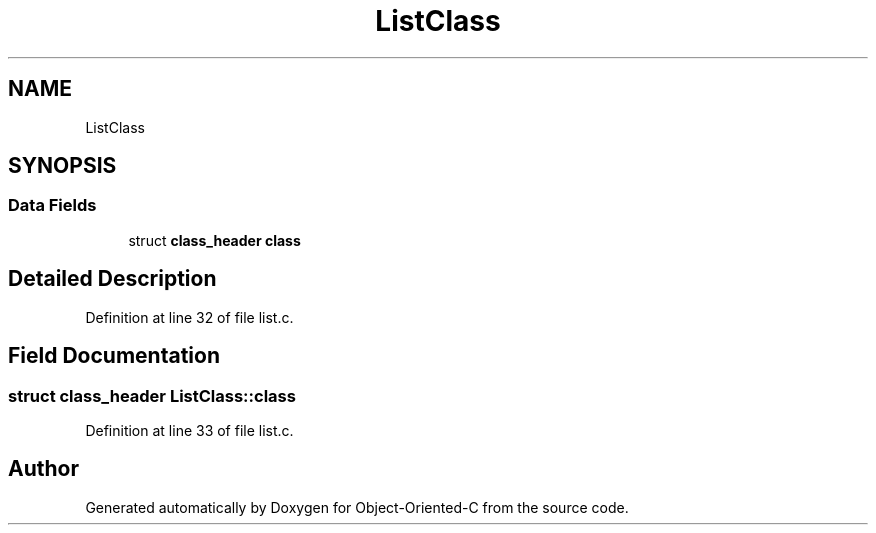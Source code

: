 .TH "ListClass" 3 "Sat Sep 28 2019" "Object-Oriented-C" \" -*- nroff -*-
.ad l
.nh
.SH NAME
ListClass
.SH SYNOPSIS
.br
.PP
.SS "Data Fields"

.in +1c
.ti -1c
.RI "struct \fBclass_header\fP \fBclass\fP"
.br
.in -1c
.SH "Detailed Description"
.PP 
Definition at line 32 of file list\&.c\&.
.SH "Field Documentation"
.PP 
.SS "struct \fBclass_header\fP ListClass::class"

.PP
Definition at line 33 of file list\&.c\&.

.SH "Author"
.PP 
Generated automatically by Doxygen for Object-Oriented-C from the source code\&.
